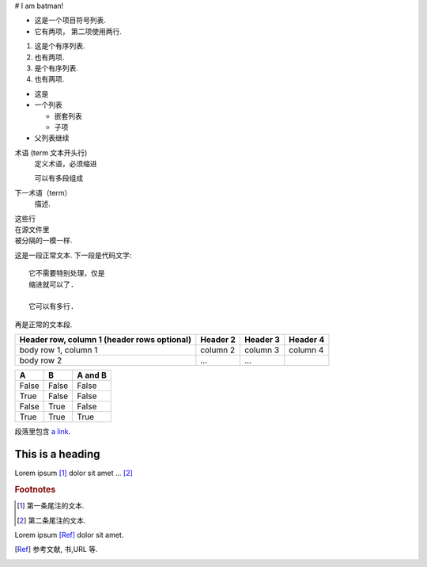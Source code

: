 
# I am batman!


* 这是一个项目符号列表.
* 它有两项，
  第二项使用两行.

1. 这是个有序列表.
2. 也有两项.

#. 是个有序列表.
#. 也有两项.


* 这是
* 一个列表

  * 嵌套列表
  * 子项

* 父列表继续


术语 (term 文本开头行)
   定义术语，必须缩进

   可以有多段组成

下一术语（term）
   描述.


| 这些行
| 在源文件里
| 被分隔的一模一样.




这是一段正常文本. 下一段是代码文字::

   它不需要特别处理，仅是
   缩进就可以了.

   它可以有多行.

再是正常的文本段.



+------------------------+------------+----------+----------+
| Header row, column 1   | Header 2   | Header 3 | Header 4 |
| (header rows optional) |            |          |          |
+========================+============+==========+==========+
| body row 1, column 1   | column 2   | column 3 | column 4 |
+------------------------+------------+----------+----------+
| body row 2             | ...        | ...      |          |
+------------------------+------------+----------+----------+






=====  =====  =======
A      B      A and B
=====  =====  =======
False  False  False
True   False  False
False  True   False
True   True   True
=====  =====  =======




段落里包含 `a link`_.

.. _a link: http://example.com/






=================
This is a heading
=================





.. function:: foo(x)
              foo(y, z)
   :module: some.module.name

   返回用户输入的一行文本.




.. image:: gnu.png
   (选项)



.. image:: gnu.*




Lorem ipsum [#f1]_ dolor sit amet ... [#f2]_

.. rubric:: Footnotes

.. [#f1] 第一条尾注的文本.
.. [#f2] 第二条尾注的文本.




Lorem ipsum [Ref]_ dolor sit amet.

.. [Ref] 参考文献, 书,URL 等.



.. |name| replace:: replacement *text*



.. |caution| image:: warning.png
             :alt: Warning!



.. 这是一个评论.



..
   这整个缩进块都是
   一个评论.

   仍是一个评论.
